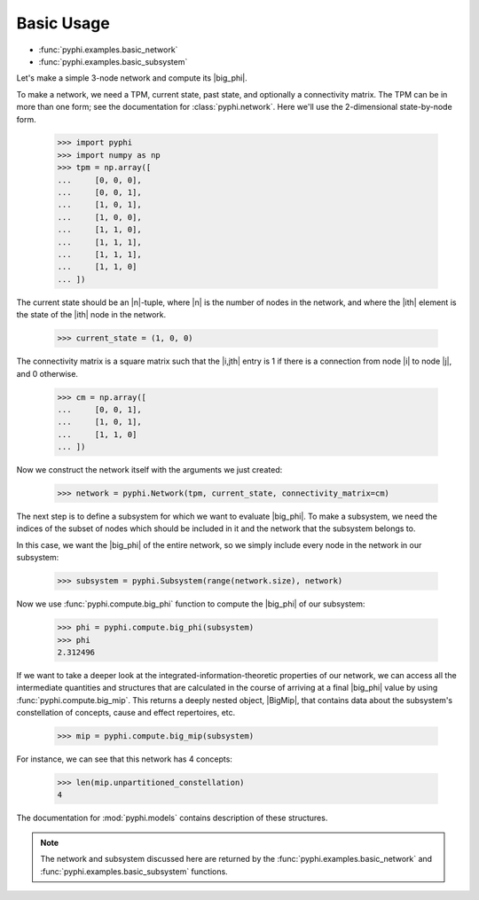 Basic Usage
===========

* :func:`pyphi.examples.basic_network`
* :func:`pyphi.examples.basic_subsystem`

Let's make a simple 3-node network and compute its |big_phi|.

To make a network, we need a TPM, current state, past state, and optionally a
connectivity matrix. The TPM can be in more than one form; see the
documentation for :class:`pyphi.network`. Here we'll use the 2-dimensional
state-by-node form.

    >>> import pyphi
    >>> import numpy as np
    >>> tpm = np.array([
    ...     [0, 0, 0],
    ...     [0, 0, 1],
    ...     [1, 0, 1],
    ...     [1, 0, 0],
    ...     [1, 1, 0],
    ...     [1, 1, 1],
    ...     [1, 1, 1],
    ...     [1, 1, 0]
    ... ])

The current state should be an |n|-tuple, where |n| is the number of
nodes in the network, and where the |ith| element is the state of the |ith|
node in the network.

    >>> current_state = (1, 0, 0)

The connectivity matrix is a square matrix such that the |i,jth| entry is 1 if
there is a connection from node |i| to node |j|, and 0 otherwise.

    >>> cm = np.array([
    ...     [0, 0, 1],
    ...     [1, 0, 1],
    ...     [1, 1, 0]
    ... ])

Now we construct the network itself with the arguments we just created:

    >>> network = pyphi.Network(tpm, current_state, connectivity_matrix=cm)

The next step is to define a subsystem for which we want to evaluate |big_phi|.
To make a subsystem, we need the indices of the subset of nodes which should be
included in it and the network that the subsystem belongs to.

In this case, we want the |big_phi| of the entire network, so we simply include
every node in the network in our subsystem:

    >>> subsystem = pyphi.Subsystem(range(network.size), network)

Now we use :func:`pyphi.compute.big_phi` function to compute the |big_phi| of
our subsystem:

    >>> phi = pyphi.compute.big_phi(subsystem)
    >>> phi
    2.312496

If we want to take a deeper look at the integrated-information-theoretic
properties of our network, we can access all the intermediate quantities and
structures that are calculated in the course of arriving at a final |big_phi|
value by using :func:`pyphi.compute.big_mip`. This returns a deeply nested
object, |BigMip|, that contains data about the subsystem's constellation of
concepts, cause and effect repertoires, etc.

    >>> mip = pyphi.compute.big_mip(subsystem)

For instance, we can see that this network has 4 concepts:

    >>> len(mip.unpartitioned_constellation)
    4

The documentation for :mod:`pyphi.models` contains description of these
structures.

.. note::
    The network and subsystem discussed here are returned by the
    :func:`pyphi.examples.basic_network` and
    :func:`pyphi.examples.basic_subsystem` functions.
